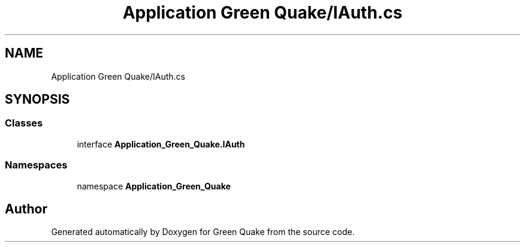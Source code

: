 .TH "Application Green Quake/IAuth.cs" 3 "Thu Apr 29 2021" "Version 1.0" "Green Quake" \" -*- nroff -*-
.ad l
.nh
.SH NAME
Application Green Quake/IAuth.cs
.SH SYNOPSIS
.br
.PP
.SS "Classes"

.in +1c
.ti -1c
.RI "interface \fBApplication_Green_Quake\&.IAuth\fP"
.br
.in -1c
.SS "Namespaces"

.in +1c
.ti -1c
.RI "namespace \fBApplication_Green_Quake\fP"
.br
.in -1c
.SH "Author"
.PP 
Generated automatically by Doxygen for Green Quake from the source code\&.
